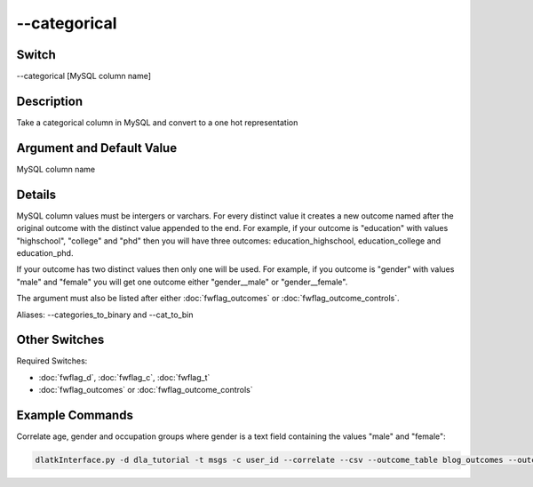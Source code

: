 .. _fwflag_categorical:
============
--categorical
============
Switch
======

--categorical [MySQL column name]

Description
===========

Take a categorical column in MySQL and convert to a one hot representation

Argument and Default Value
==========================

MySQL column name

Details
=======

MySQL column values must be intergers or varchars. For every distinct value it creates a new outcome named after the original outcome with the distinct value appended to the end. For example, if your outcome is "education" with values "highschool", "college" and "phd" then you will have three outcomes: education_highschool, education_college and education_phd. 

If your outcome has two distinct values then only one will be used. For example, if you outcome is "gender" with values "male" and "female" you will get one outcome either "gender__male" or "gender__female". 

The argument must also be listed after either :doc:`fwflag_outcomes` or :doc:`fwflag_outcome_controls`.

Aliases: --categories_to_binary and --cat_to_bin

Other Switches
==============

Required Switches:

* :doc:`fwflag_d`, :doc:`fwflag_c`, :doc:`fwflag_t` 
* :doc:`fwflag_outcomes` or :doc:`fwflag_outcome_controls`

Example Commands
================

Correlate age, gender and occupation groups where gender is a text field containing the values "male" and "female":

.. code-block:: bash

	dlatkInterface.py -d dla_tutorial -t msgs -c user_id --correlate --csv --outcome_table blog_outcomes --outcomes age gender_cat is_student is_education is_technology --categorical gender_cat --outcome_with_outcome_only --output ~/correlations

